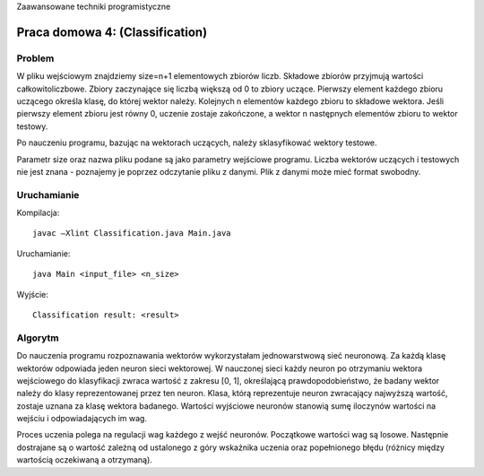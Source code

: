 Zaawansowane techniki programistyczne

================================
Praca domowa 4: (Classification)
================================

Problem
=======

W pliku wejściowym znajdziemy size=n+1 elementowych zbiorów liczb. 
Składowe zbiorów przyjmują wartości całkowitoliczbowe. Zbiory zaczynające się 
liczbą większą od 0 to zbiory uczące. Pierwszy element każdego zbioru uczącego 
określa klasę, do której wektor należy. Kolejnych n elementów każdego zbioru to 
składowe wektora. Jeśli pierwszy element zbioru jest równy 0, uczenie zostaje 
zakończone, a wektor n następnych elementów zbioru to wektor testowy. 

Po nauczeniu programu, bazując na wektorach uczących, należy sklasyfikować 
wektory testowe.

Parametr size oraz nazwa pliku podane są jako parametry wejściowe programu.
Liczba wektorów uczących i testowych nie jest znana - poznajemy je poprzez 
odczytanie pliku z danymi. Plik z danymi może mieć format swobodny.

Uruchamianie
============

Kompilacja: ::

	javac –Xlint Classification.java Main.java

Uruchamianie: ::

	java Main <input_file> <n_size>

Wyjście: ::

	Classification result: <result>


Algorytm
========

Do nauczenia programu rozpoznawania wektorów wykorzystałam jednowarstwową sieć 
neuronową. Za każdą klasę wektorów odpowiada jeden neuron sieci wektorowej. 
W nauczonej sieci każdy neuron po otrzymaniu wektora wejściowego do klasyfikacji
zwraca wartość z zakresu [0, 1], określającą prawdopodobieństwo, że badany 
wektor należy do klasy reprezentowanej przez ten neuron. Klasa, którą 
reprezentuje neuron zwracający najwyższą wartość, zostaje uznana za klasę 
wektora badanego. Wartości wyjściowe neuronów stanowią sumę iloczynów wartości 
na wejściu i odpowiadających im wag.


Proces uczenia polega na regulacji wag każdego z wejść neuronów.  Początkowe 
wartości wag są losowe. Następnie dostrajane są o wartość zależną od ustalonego 
z góry wskaźnika uczenia oraz popełnionego błędu (różnicy między wartością 
oczekiwaną a otrzymaną).


